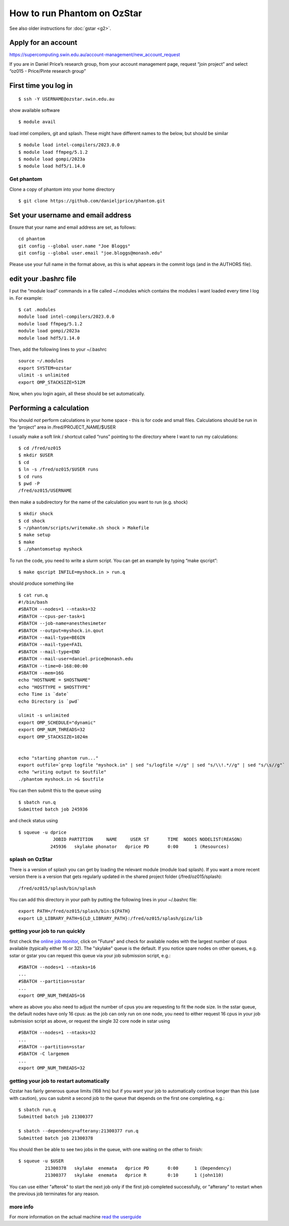 How to run Phantom on OzStar
============================

See also older instructions for :doc:`gstar <g2>`.

Apply for an account
--------------------

https://supercomputing.swin.edu.au/account-management/new_account_request

If you are in Daniel Price’s research group, from your account
management page, request “join project” and select “oz015 - Price/Pinte
research group”

First time you log in
---------------------

::

   $ ssh -Y USERNAME@ozstar.swin.edu.au

show available software

::

   $ module avail

load intel compilers, git and splash. These might have different names
to the below, but should be similar


::

   $ module load intel-compilers/2023.0.0
   $ module load ffmpeg/5.1.2
   $ module load gompi/2023a
   $ module load hdf5/1.14.0

Get phantom
~~~~~~~~~~~

Clone a copy of phantom into your home directory

::

   $ git clone https://github.com/danieljprice/phantom.git

Set your username and email address
-----------------------------------

Ensure that your name and email address are set, as follows:

::

   cd phantom
   git config --global user.name "Joe Bloggs"
   git config --global user.email "joe.bloggs@monash.edu"

Please use your full name in the format above, as this is what appears
in the commit logs (and in the AUTHORS file).

edit your .bashrc file
----------------------

I put the “module load” commands in a file called ~/.modules which
contains the modules I want loaded every time I log in. For example:

::

   $ cat .modules
   module load intel-compilers/2023.0.0
   module load ffmpeg/5.1.2
   module load gompi/2023a
   module load hdf5/1.14.0

Then, add the following lines to your ~/.bashrc

::

   source ~/.modules
   export SYSTEM=ozstar
   ulimit -s unlimited
   export OMP_STACKSIZE=512M

Now, when you login again, all these should be set automatically.

Performing a calculation
------------------------

You should *not* perform calculations in your home space - this is for
code and small files. Calculations should be run in the “project” area
in /fred/PROJECT_NAME/$USER

I usually make a soft link / shortcut called “runs” pointing to the
directory where I want to run my calculations:

::

   $ cd /fred/oz015
   $ mkdir $USER
   $ cd
   $ ln -s /fred/oz015/$USER runs
   $ cd runs
   $ pwd -P
   /fred/oz015/USERNAME

then make a subdirectory for the name of the calculation you want to run
(e.g. shock)

::

   $ mkdir shock
   $ cd shock
   $ ~/phantom/scripts/writemake.sh shock > Makefile
   $ make setup
   $ make
   $ ./phantomsetup myshock

To run the code, you need to write a slurm script. You can get an
example by typing “make qscript”:

::

   $ make qscript INFILE=myshock.in > run.q

should produce something like

::

   $ cat run.q
   #!/bin/bash
   #SBATCH --nodes=1 --ntasks=32
   #SBATCH --cpus-per-task=1
   #SBATCH --job-name=anesthesimeter
   #SBATCH --output=myshock.in.qout
   #SBATCH --mail-type=BEGIN
   #SBATCH --mail-type=FAIL
   #SBATCH --mail-type=END
   #SBATCH --mail-user=daniel.price@monash.edu
   #SBATCH --time=0-168:00:00
   #SBATCH --mem=16G
   echo "HOSTNAME = $HOSTNAME"
   echo "HOSTTYPE = $HOSTTYPE"
   echo Time is `date`
   echo Directory is `pwd`

   ulimit -s unlimited
   export OMP_SCHEDULE="dynamic"
   export OMP_NUM_THREADS=32
   export OMP_STACKSIZE=1024m


   echo "starting phantom run..."
   export outfile=`grep logfile "myshock.in" | sed "s/logfile =//g" | sed "s/\\!.*//g" | sed "s/\s//g"`
   echo "writing output to $outfile"
   ./phantom myshock.in >& $outfile

You can then submit this to the queue using

::

   $ sbatch run.q
   Submitted batch job 245936

and check status using

::

   $ squeue -u dprice
                JOBID PARTITION     NAME     USER ST       TIME  NODES NODELIST(REASON)
               245936   skylake phonator   dprice PD       0:00      1 (Resources)

splash on OzStar
~~~~~~~~~~~~~~~~

There is a version of splash you can get by loading the relevant module
(module load splash). If you want a more recent version there is a
version that gets regularly updated in the shared project folder
(/fred/oz015/splash):

::

   /fred/oz015/splash/bin/splash

You can add this directory in your path by putting the following lines
in your ~/.bashrc file:

::

   export PATH=/fred/oz015/splash/bin:${PATH}
   export LD_LIBRARY_PATH=${LD_LIBRARY_PATH}:/fred/oz015/splash/giza/lib

getting your job to run quickly
~~~~~~~~~~~~~~~~~~~~~~~~~~~~~~~

first check the `online job monitor <https://supercomputing.swin.edu.au/monitor/>`__, click on "Future" and check for available nodes with the largest number of cpus available (typically either 16 or 32). The "skylake" queue is the default. If you notice spare nodes on other queues, e.g. sstar or gstar you can request this queue via your job submission script, e.g.::

     #SBATCH --nodes=1 --ntasks=16
     ...
     #SBATCH --partition=sstar
     ...
     export OMP_NUM_THREADS=16

where as above you also need to adjust the number of cpus you are requesting to fit the node size. In the sstar queue, the default nodes have only 16 cpus: as the job can only run on one node, you need to either request 16 cpus in your job submission script as above, or request the single 32 core node in sstar using ::

     #SBATCH --nodes=1 --ntasks=32
     ...
     #SBATCH --partition=sstar
     #SBATCH -C largemem
     ...
     export OMP_NUM_THREADS=32     

getting your job to restart automatically
~~~~~~~~~~~~~~~~~~~~~~~~~~~~~~~~~~~~~~~~~
Ozstar has fairly generous queue limits (168 hrs) but if you want your job to automatically continue longer than this (use with caution), you can submit a second job to the queue that depends on the first one completing, e.g.::

    $ sbatch run.q
    Submitted batch job 21300377
    
    $ sbatch --dependency=afterany:21300377 run.q
    Submitted batch job 21300378

You should then be able to see two jobs in the queue, with one waiting on the other to finish::

   $ squeue -u $USER
             21300378   skylake  enemata   dprice PD       0:00      1 (Dependency) 
             21300377   skylake  enemata   dprice R        0:10      1 (john110) 

You can use either "afterok" to start the next job only if the first job completed successfully, or "afterany" to restart when the previous job terminates for any reason.


more info
~~~~~~~~~

For more information on the actual machine `read the
userguide <https://supercomputing.swin.edu.au>`__

